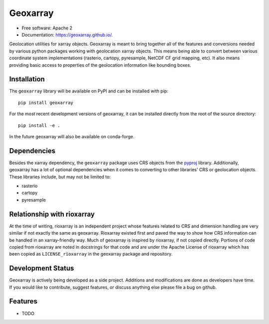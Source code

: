 ===============================
Geoxarray
===============================

.. image:: https://github.com/geoxarray/geoxarray/workflows/CI/badge.svg?branch=main
        :target: https://github.com/geoxarray/geoxarray/actions?query=workflow%3A%22CI%22

.. image:: https://img.shields.io/pypi/v/geoxarray.svg
        :target: https://pypi.python.org/pypi/geoxarray

.. image:: https://badges.gitter.im/geoxarray/geoxarray.svg
    :target: https://gitter.im/geoxarray/geoxarray?utm_source=badge&utm_medium=badge&utm_campaign=pr-badge

.. image:: https://coveralls.io/repos/github/geoxarray/geoxarray/badge.svg?branch=main
    :target: https://coveralls.io/github/geoxarray/geoxarray?branch=main

.. image:: https://results.pre-commit.ci/badge/github/geoxarray/geoxarray/main.svg
   :target: https://results.pre-commit.ci/latest/github/geoxarray/geoxarray/main
   :alt: pre-commit.ci status


* Free software: Apache 2
* Documentation: https://geoxarray.github.io/.

Geolocation utilities for xarray objects. Geoxarray is meant to bring
together all of the features and conversions needed by various python
packages working with geolocation xarray objects. This means being
able to convert between various coordinate system implementations
(rasterio, cartopy, pyresample, NetCDF CF grid mapping, etc). It also
means providing basic access to properties of the geolocation information
like bounding boxes.

Installation
------------

The ``geoxarray`` library will be available on PyPI and can be installed with
pip::

    pip install geoxarray

For the most recent development versions of geoxarray, it can be installed
directly from the root of the source directory::

    pip install -e .

In the future geoxarray will also be available on conda-forge.

Dependencies
------------

Besides the xarray dependency, the ``geoxarray`` package uses CRS objects
from the `pyproj <https://pyproj4.github.io/pyproj/stable/>`_ library.
Additionally, geoxarray has a lot of optional dependencies when it comes
to converting to other libraries' CRS or geolocation objects. These
libraries include, but may not be limited to:

- rasterio
- cartopy
- pyresample

Relationship with rioxarray
---------------------------

At the time of writing, rioxarray is an independent project whose features
related to CRS and dimension handling are very similar if not exactly the
same as geoxarray. Rioxarray existed first and paved the way to show how CRS
information can be handled in an xarray-friendly way. Much of geoxarray is
inspired by rioxarray, if not copied directly. Portions of code copied from
rioxarray are noted in docstrings for that code and are under the Apache
License of rioxarray which has been copied as ``LICENSE_rioxarray`` in the
geoxarray package and repository.

Development Status
------------------

Geoxarray is actively being developed as a side project. Additions and
modifications are done as developers have time. If you would like to
contribute, suggest features, or discuss anything else please file a
bug on github.

Features
--------

* TODO
